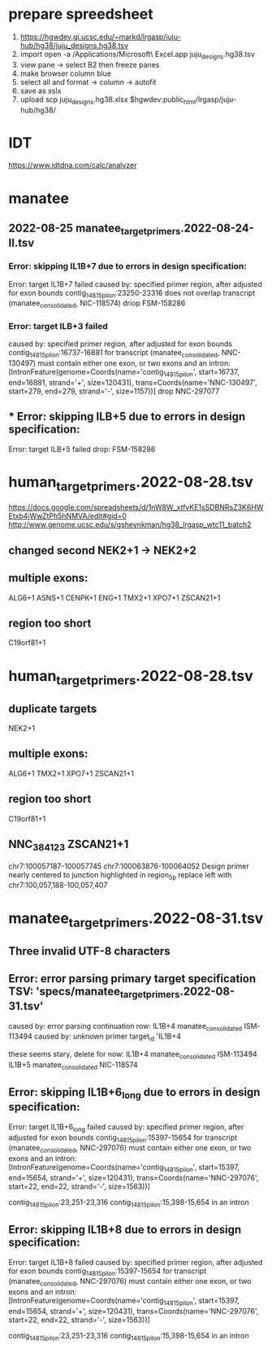 
* prepare spreedsheet
1. https://hgwdev.gi.ucsc.edu/~markd/lrgasp/juju-hub/hg38/juju_designs.hg38.tsv
2. import
   open -a /Applications/Microsoft\ Excel.app juju_designs.hg38.tsv 
3. view pane -> select B2 then freeze panes
4. make browser column blue
5. select all and format -> column -> autofit
5. save as xslx
6. upload
   scp juju_designs.hg38.xlsx $hgwdev:public_html/lrgasp/juju-hub/hg38/

* IDT
https://www.idtdna.com/calc/analyzer
* manatee
** 2022-08-25 manatee_target_primers.2022-08-24-II.tsv

*** Error: skipping IL1B+7 due to errors in design specification:
Error: target IL1B+7 failed
caused by: specified primer region, after adjusted for exon bounds contig_14815_pilon:23250-23316 does not overlap transcript (manatee_consolidated, NIC-118574)
driop FSM-158286
 
*** Error: target ILB+3 failed
caused by: specified primer region, after adjusted for exon bounds contig_14815_pilon:16737-16881 for transcript (manatee_consolidated, NNC-130497) must contain either one exon, or two exons and an intron: [IntronFeature(genome=Coords(name='contig_14815_pilon', start=16737, end=16881, strand='+', size=120431), trans=Coords(name='NNC-130497', start=279, end=279, strand='-', size=1157))]
drop NNC-297077

** *** Error: skipping ILB+5 due to errors in design specification:
Error: target ILB+5 failed
drop: FSM-158286


* human_target_primers.2022-08-28.tsv
https://docs.google.com/spreadsheets/d/1nW8W_xtfvKE1sSDBNRsZ3K6HWEtxb4jWwZtPh5hNMVA/edit#gid=0
http://www.genome.ucsc.edu/s/gsheynkman/hg38_lrgasp_wtc11_batch2
** changed second NEK2+1 -> NEK2+2
** multiple exons:
ALG6+1
ASNS+1
CENPK+1
ENG+1
TMX2+1
XPO7+1
ZSCAN21+1

** region too short
C19orf81+1

* human_target_primers.2022-08-28.tsv
** duplicate targets
NEK2+1
** multiple exons:
ALG6+1
TMX2+1
XPO7+1
ZSCAN21+1
** region too short
C19orf81+1

** NNC_384123	ZSCAN21+1
chr7:100057187-100057745	chr7:100063876-100064052
Design primer nearly centered to junction highlighted in region_5p				
replace left with chr7:100,057,188-100,057,407

* manatee_target_primers.2022-08-31.tsv
** Three invalid UTF-8 characters
** Error: error parsing primary target specification TSV: 'specs/manatee_target_primers.2022-08-31.tsv'
caused by: error parsing continuation row: IL1B+4	manatee_consolidated	ISM-113494									
caused by: unknown primer target_id 'IL1B+4

these seems stary, delete for now:
IL1B+4	manatee_consolidated	ISM-113494									
IL1B+5	manatee_consolidated	NIC-118574									

** Error: skipping IL1B+6_long due to errors in design specification:
Error: target IL1B+6_long failed
caused by: specified primer region, after adjusted for exon bounds contig_14815_pilon:15397-15654 for transcript (manatee_consolidated, NNC-297076) must contain either one exon, or two exons and an intron: [IntronFeature(genome=Coords(name='contig_14815_pilon', start=15397, end=15654, strand='+', size=120431), trans=Coords(name='NNC-297076', start=22, end=22, strand='-', size=1563))]

contig_14815_pilon:23,251-23,316
contig_14815_pilon:15,398-15,654 in an intron

** Error: skipping IL1B+8 due to errors in design specification:
Error: target IL1B+8 failed
caused by: specified primer region, after adjusted for exon bounds contig_14815_pilon:15397-15654 for transcript (manatee_consolidated, NNC-297076) must contain either one exon, or two exons and an intron: [IntronFeature(genome=Coords(name='contig_14815_pilon', start=15397, end=15654, strand='+', size=120431), trans=Coords(name='NNC-297076', start=22, end=22, strand='-', size=1563))]

contig_14815_pilon:23,251-23,316
contig_14815_pilon:15,398-15,654 in an intron

